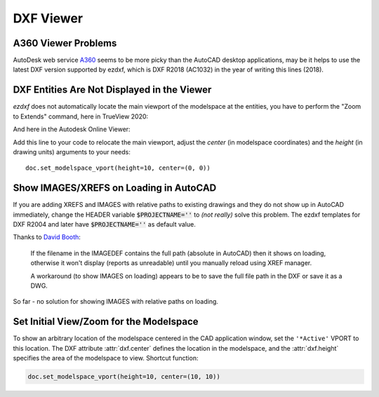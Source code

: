 DXF Viewer
==========

A360 Viewer Problems
--------------------

AutoDesk web service A360_ seems to be more picky than the AutoCAD desktop applications, may be it helps to use the
latest DXF version supported by ezdxf, which is DXF R2018 (AC1032) in the year of writing this lines (2018).

DXF Entities Are Not Displayed in the Viewer
--------------------------------------------

`ezdxf` does not automatically locate the main viewport of the modelspace at the entities, you have to perform the
"Zoom to Extends" command, here in TrueView 2020:

.. image:: gfx/trueview_2020_zoom_to_extends.png
    :align: center

And here in the Autodesk Online Viewer:

.. image:: gfx/autodesk_online_viewer_zoom_to_extends.png
    :align: center

Add this line to your code to relocate the main viewport, adjust the `center` (in modelspace coordinates) and
the `height` (in drawing units) arguments to your needs::

    doc.set_modelspace_vport(height=10, center=(0, 0))

Show IMAGES/XREFS on Loading in AutoCAD
---------------------------------------

If you are adding XREFS and IMAGES with relative paths to existing drawings and they do not show up in AutoCAD
immediately, change the HEADER variable :code:`$PROJECTNAME=''` to *(not really)* solve this problem.
The ezdxf templates for DXF R2004 and later have :code:`$PROJECTNAME=''` as default value.

Thanks to `David Booth <https://github.com/worlds6440>`_:

    If the filename in the IMAGEDEF contains the full path (absolute in AutoCAD) then it shows on loading,
    otherwise it won't display (reports as unreadable) until you manually reload using XREF manager.

    A workaround (to show IMAGES on loading) appears to be to save the full file path in the DXF or save it as a DWG.

So far - no solution for showing IMAGES with relative paths on loading.

Set Initial View/Zoom for the Modelspace
----------------------------------------

To show an arbitrary location of the modelspace centered in the CAD application window, set the ``'*Active'`` VPORT to
this location. The DXF attribute :attr:`dxf.center` defines the location in the modelspace, and the :attr:`dxf.height`
specifies the area of the modelspace to view. Shortcut function:

.. code-block:: Python

    doc.set_modelspace_vport(height=10, center=(10, 10))

.. versionadded:: 0.11

.. _A360: https://a360.autodesk.com/viewer/
